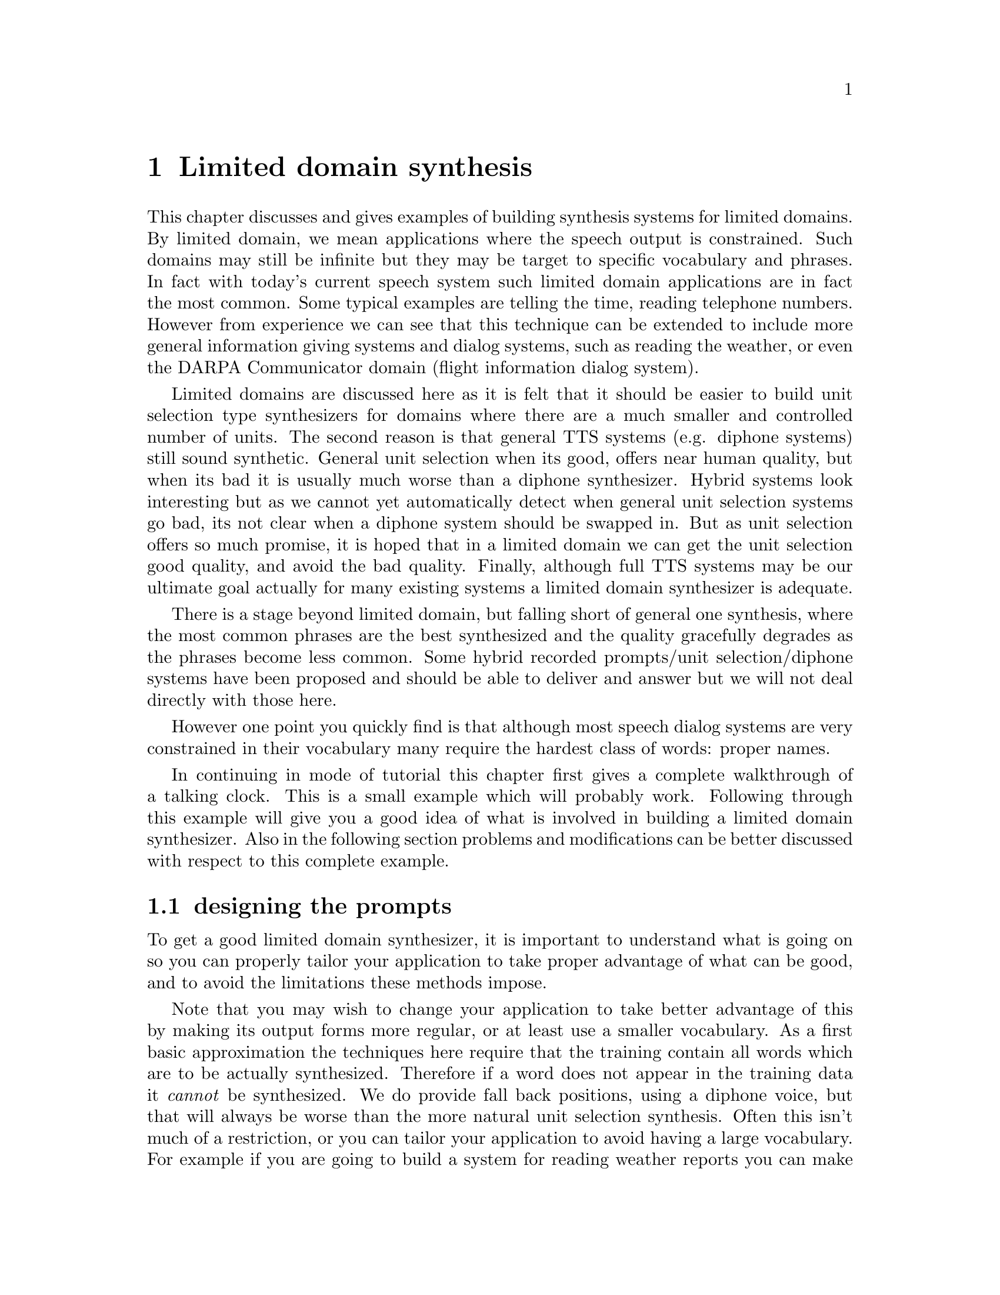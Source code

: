@chapter Limited domain synthesis

@cindex limited domain synthesis
@cindex restricted domain synthesis
This chapter discusses and gives examples of building synthesis systems
for limited domains.  By limited domain, we mean applications where the
speech output is constrained.  Such domains may still be infinite but
they may be target to specific vocabulary and phrases.  In fact with
today's current speech system such limited domain applications are in
fact the most common.  Some typical examples are telling the time,
reading telephone numbers.  However from experience we can see that this
technique can be extended to include more general information giving
systems and dialog systems, such as reading the weather, or even the
DARPA Communicator domain (flight information dialog system).

Limited domains are discussed here as it is felt that it should be easier
to build unit selection type synthesizers for domains where there are a
much smaller and controlled number of units.  The second reason is that
general TTS systems (e.g. diphone systems) still sound synthetic.
General unit selection when its good, offers near human
quality, but when its bad it is usually much worse than a diphone
synthesizer.  Hybrid systems look interesting but as we cannot yet
automatically detect when general unit selection systems go bad, its not
clear when a diphone system should be swapped in.  But as unit selection
offers so much promise, it is hoped that in a limited domain we can get
the unit selection good quality, and avoid the bad quality.  Finally,
although full TTS systems may be our ultimate goal actually for many
existing systems a limited domain synthesizer is adequate.

There is a stage beyond limited domain, but falling short of general
one synthesis, where the most common phrases are the best synthesized
and the quality gracefully degrades as the phrases become less common.
Some hybrid recorded prompts/unit selection/diphone systems have been
proposed and should be able to deliver and answer but we will not deal
directly with those here.

However one point you quickly find is that although most speech dialog
systems are very constrained in their vocabulary many require the
hardest class of words: proper names.

In continuing in mode of tutorial this chapter first gives a complete
walkthrough of a talking clock.  This is a small example which will
probably work.  Following through this example will give you a good idea
of what is involved in building a limited domain synthesizer.  Also
in the following section problems and modifications can be better 
discussed with respect to this complete example.

@section designing the prompts

To get a good limited domain synthesizer, it is important to understand
what is going on so you can properly tailor your application to take
proper advantage of what can be good, and to avoid the limitations these
methods impose.

Note that you may wish to change your application to take better
advantage of this by making its output forms more regular, or at least
use a smaller vocabulary.  As a first basic approximation the techniques
here require that the training contain all words which are to be
actually synthesized.  Therefore if a word does not appear in the
training data it @emph{cannot} be synthesized.  We do provide fall back
positions, using a diphone voice, but that will always be worse than the
more natural unit selection synthesis.  Often this isn't much of a
restriction, or you can tailor your application to avoid having a large
vocabulary.  For example if you are going to build a system for reading
weather reports you can make the weather reports not actually name the
city/town they refer to and just use phrases like "This city ..." and
depend of context for the user to know which actually city is being
talked about.  

Of course many speech applications have limited vocabularies in all but
a very few places.  Proper names such as places, people, movie names,
etc are in general complete open classes.  Building a speech application
around those aspects isn't easy and may make a limit domain synthesizer
just impractical.  But it should be noted that those open classes are
also the classes that more general synthesizers will often fail on too.
Some hybrid system may better solve that, which we will not really deal
with here.

For almost closed class, recording and modify the data may be a solution
but we have not yet got enough experience to comment on this yet but we
feel that may be a reasonable compromise.  

The most difficult part of building a limited domain synthesizer is
designed the database to record that best covers what you wish the
synthesizer to say.  Sometimes this is fairly easy in that you
wish the synthesizer to simple read utterances in a very standard
form where slot will be filled with varying values (such as, dates
numbers etc.)  Such as
@example
The area code you require is NUMBER NUMBER NUMBER.
@end example
The prompts can be devised to fill in values for each of the NUMBER
variables.  

More complex utterance can still be viewed in this way
@example
The weather at TIME on DATE: outlook OUTLOOK, NUMBER degrees.
@end example
But once we move into more general dialog its appears initially harder to
properly find the utterances that cover the domain.

The first important observation to make is that in such systems where
limited domain synthesis is practical the phrases to be spoken are
almost certainly generated by a computer.  That is there exists an
explicit function which the language generated by the applications.  In
some case this will take the form of an explicit grammar.  In this case
we can use that grammar to generate phrase language and then select from
them utterance that adequately cover the domain.  However even when
there is an explicit grammar it usually will not allow explicitly encode
the frequency of each generated utterance.  As we wish to ensure that
the most common phrases are synthesized best we ideally need to know
which utterances are to be synthesized most often to properly select
which utterance to record.

Where a system is already running with a standard synthesizer it is
possible to record what is currently being said and how often.  We can
then use such logs of current system usage to select which utterance
should be in our set of prompts to record.

In practice you will be design the system's output at the same time as
the limited domain synthesizer so some combination, and guessing of the
frequency and cover will be necessary.

In general you should design your databases to have at least 2 (and
probably 5) examples of each word in you vocabulary.  Secondly you
should select utterances that maximise bi-gram coverage.  That is try to
ensure as many different word-word pairings over your corpus.  We have
used techniques based on these recommendations to greedily select
utterances from larger corpora to record.

@section customizing the synthesizer front end

Once you decided on a set of utterances that appropriately cover the
domain you also need to consider how those particular text strings are
synthesized.  For example if the data contains flight numbers, dates,
times etc, you must ensure that festival properly renders those.  As we
are discussing a limited domain the distribution of token types will be
different from standard text but also more constrained so simple changes
to the lexicon, token to word rules, etc. will allow properly synthesis
of these utterances.

One particular area of customization we have noted is worthwhile is that
of phrasing.  It seems important to explicitly mark phrasing in the
prompts, and have the speaker follow such phrasing as it allows for much
better joins in unit selection, as well as consist prosody from the
speaker.  Thus in the default code provided below the normal phrasing
module in festival is replaced with one that treat punctuation as phrasal
markers.

@section autolabelling issues

We currently use autolabel the recorded prompts using the alignment
technique based on @cite{malfrere97} that we discussed above for diphone
labelling.  Although this technique works its is not as robust for
general speech as it is for carefully articulated nonsense words.
Specifically this technique does not allow for alternative pronunciations
which are common.

Ideally we should use a more generally speech recognition systems.  In
fact for labelling of unit selection database the bets results would be
to train a recognition using Baum-Welch on the database until
convergence.  This would give the most consistent labelling.  We have
started initial experiments with using the open source CMU Sphinx
recognition system are are likely to provide scripts to do this in later
releases.

In the mean time the greatest problem in predict phone list must be the
same (or very similar) to what was actually spoken.  This can be
achieved by a knowledge speaker, and by customizing the front end of the
synthesizer so it produces more natural segments.

Two observations are worth mentioning here.  First if the synthesizer
makes a mistake in pronunciation and the human speaker does not we
have found the things may work out anyway.  For example we found
the word "hwy" appeared in the prompts, which the synthesizer
pronounced as "H W Y" while the speaker said "highway".  The forced
alignment however cause the phones in the pronunciation of the letters
"H W Y" to be aligned with the phones in "highway" thus on selection 
appropriate, though misnamed, phones were selected.  However you should
@emph{depend} on such compound errors.

The second observation is that festival includes prediction of vowel
reduction.  We are beginning to feel that such prediction is unnecessary
in limited domain synthesizer or in unit selection in general.  This
vowel variation can itself be achieve but the clustering technique
themselves and hence allows a reasonable back-off selection strategy
than making firm type decisions.

@section unit size and type

The basic cluster unit selection code available in festival uses
segments as the size of unit.  However the acoustic distance measure
used in cluster uses significant portions of the previous segment.  Thus
the cluster unit selection effectively selects diphones from the
database.  

The type of units the cluster selection code uses is based on the
segment name, by default.  In the case of limited domain synthesis we
have found that constraining this further gives both better, and faster
synthesis.  Thus we allow for the unit type to be defined by an
arbitrary feature.  In the default limited domain set up
we use 
@example
SEGMENT_WORD
@end example
That is, the segment plus the word the segment comes from.  Note
this doesn't mean we are doing @emph{word} concatenation in our
synthesizer.  We are still selecting phone units but that the
these phone are differentiated depending on the word they come from
thus a /t/ from the word "unit" cannot be used to synthesis a /t/ in 
"table".  The primary reason for us doing this was to cut down
the search, though it notable improves synthesis quality to.  As we
have constructed the database to have good coverage this is a practical
thing to do.

The feature function @code{clunit_name} constructs the unit type for a
particular segment item.  We have provided the above default (segment
name plus (downcased) word name), but it is easy to extend this.

In one domain we have worked in we wish to differentiate between words
in different prosody contexts.  Particularly we wished to mark words us
"questionable" so we can ask users for confirmation.  To do this we
marked the "questionable" words in the prompts with a question mark
prefix.  We then recorded them with appropriate intonation and then
defined our @code{clunit_name} function in include "C_" is the word was
prefixed by a question mark.  For example the following two prompts
will be read in a different manner
@example
theater is Squirrel Hill Theater
theater is ?Squirrel ?Hill ?Theater
@end example
Likewise in unit selection the units in the word "Squirrel" will not be
used to synthesize the word "?Squirrel" and vice versa.  Although crude,
this does give simple control over prosody variation though this technique
can require the vocabulary of the units to increase to where this
technique ceases to be practical.

It would be good if this technique had a back-off strategy where if no
unit can be found for a particular word it would allow other words to
contribute candidates.  This is ultimately what general unit selection
is.  We do consider this our goal in unit type but in the interest of
building quick and reliable limited domain synthesizers we do not yet do
this but consider it an area we will experiment with.  One specific area
that only partially cross this line is in the synthesis of numbers.  It
seem very reasonable to allow selection of units from simple numbers
(e.g. "seven" and "seventy") but we have not experimented on that yet.

One further important point should be highlights about this method
for defining unit types.  Although including the word name in the unit
name does greatly encourage whole words to be selected it does not
mean that joins in the synthesize utterances only occur at word 
boundaries.  It is common that contiguous units are selection from
different occurrences of the same word.  Mid-word (e.g. within
vowels, or at stops) joins at stable places are common.  The optimal
coupling technique selects the best place within a word for the cross
over between two different parts of the database.

@section using limited domain synthesizers

The goal of building such limited domain synthesizer is not just
to show off good synthesis.  We followed this route as we see this
as a very practical method for building speech output systems.

For practical reasons, the default configures includes the possibility of
a back-up voice that will be called to do synthesis if the limited
domain synthesizer fails, which for this default setup means the phrase
includes a out of vocabulary word.  It would perhaps be more useful if
the fall position just required synthesis of the out of vocabulary word
itself rather than the whole phrase, but that isn't as trivial as it
might be.  The limit domain synthesis does not prosody modification of
the selections, except for pitch smooth at joins, thus slotting in a
diphone one word would sound very bad.  At present each limited domain
synthesizer has an explicitly defined @code{closest_voice}.  This voice
is used when the limited domain synthesis fails and also when generating
the prompts, which can be looked upon as absolute minimal case when the
synthesizer has no data to synthesize from.

There are also issues in speed here, which we are still trying to
improve.  This technique should in fact be fast but it is still slower
than our diphone synthesizer.  One significant reason is the cost if
finding the optimal join put in selected units.  Also this synthesizer
technique require more memory that diphones as the cepstrum parameters
for the whole database are required at run time, in addition to the full
waveforms.  These issues we feel can and should be addressed as these
techniques are not fundamentally computationally expensive so we intend
to work on these aspect in later releases.

@section Telling the time

@cindex talking clock
Festival includes a very simple little script that speaks the current
time (@file{festival/examples/saytime}).  This section explains how to
replace the synthesizer used from this script with one that talks with
your own voice.  This is an extreme example of a limited domain
synthesizer but it is a good example as it allows us to give
a walkthrough of the stages involved in building a limited domain
synthesizer.  This example is also small enough that it can
be done in well under an hour.

Following through this example will give a reasonable understanding
of the relative importance of many important steps in the voice
building process.

The following tasks are required:
@itemize @bullet
@item Designing the prompts
@item Customized the synthesizer front end
@item Recording the prompts
@item Autolabelling the prompts
@item Building utterance structures for recorded utterances
@item Extracting pitchmark and building LPC coefficients
@item Building a clunit based synthesizer from the utterances
@item Testing and tuning
@end itemize

Before starting set the environment variables @file{FESTVOXDIR} and
@file{ESTDIR} to the directories which contain the festvox distribution
and the Edinburgh Speech Tools respectively.  Under bash and other good
shells this may be done by commands like
@example
export FESTVOXDIR=/home/awb/projects/festvox
export ESTDIR=/home/awb/projects/1.4.1/speech_tools
@end example
In earlier releases we only offered a command line based method for
building voices and limited domain synthesizers.  In order to make the
process easier and less prone to error we have introduced and graphical
front end to these scripts.  This front end is called
@code{pointyclicky} (as it offers a pointy-clicky interface).  It is
particularly useful in the actual prompting and recording.  Although
@code{pointyclicky} is the recommend route in the section we go through the
process step by step to give a better understanding of what is required
and where problems may lie that require attention.

A simple script is provided setting up the basic directory structure
and copying in some default parameter files.  The festvox distribution
includes all the setup for the time domain.  When building
for your domain, you will need to provide the file @file{etc/DOMAIN.data}
contains your prompts (as described below).
@example
mkdir ~/data/time
cd ~/data/time
$FESTVOXDIR/src/ldom/setup_ldom cmu time awb
@end example
As in the definition of diphone databases we require three identifiers
for the voice.  These are (loosely) institution, domain and speaker.
Use @file{net} if you feel there isn't an appropriate institution for
you, though we have also use the project name that the voice is being
build for here.  The domain name seems well defined.  For speaker name
we have also used style as opposed to speaker name.  The primary reason
for these to so that people do not all build limited domain synthesizer
with the same thus making it not possible to load them into the same
instance of festival.

This setup script makes the directories and copies basic scheme 
files into the @file{festvox/} directory.  You may need to
edit these files later.

@subsection Designing the prompts

In this @code{saytime} example the basic format of the utterance is
@example
The time is now, <exactness> <minute info> <hour info>, in the <day info>.
@end example
For example
@example
The time is now, a little after five to ten, in the morning.
@end example
In all there are 1152 (4x12x12x2) utterances (although there are
three possible day info parts (morning, afternoon and evening) they
only get 12 hours, 6 hours and 6 hours respectively).  Although it
would technically be possible to record all of these we wish to reduce
the amount of recording to a minimum.  Thus what we actually do is 
ensure there is at least one example of each value in each slot.

Here is a list of 24 utterances that should cover the main
variations.
@example
The time is now, exactly five past one, in the morning
The time is now, just after ten past two, in the morning
The time is now, a little after quarter past three, in the morning
The time is now, almost twenty past four, in the morning
The time is now, exactly twenty-five past five, in the morning
The time is now, just after half past six, in the morning
The time is now, a little after twenty-five to seven, in the morning
The time is now, almost twenty to eight, in the morning
The time is now, exactly quarter to nine, in the morning
The time is now, just after ten to ten, in the morning
The time is now, a little after five to eleven, in the morning
The time is now, almost twelve.
The time is now, just after five to one, in the afternoon
The time is now, a little after ten to two, in the afternoon
The time is now, exactly quarter to three, in the afternoon
The time is now, almost twenty to four, in the afternoon
The time is now, just after twenty-five to five, in the afternoon
The time is now, a little after half past six, in the evening
The time is now, exactly twenty-five past seven, in the evening
The time is now, almost twenty past eight, in the evening
The time is now, just after quarter past nine, in the evening
The time is now, almost ten past ten, in the evening
The time is now, exactly five past eleven, in the evening
The time is now, a little after quarter to midnight.
@end example
These examples are first put in the prompt file with an utterance
number and the prompt in double quotes like this.
@example
(time0001 "The time is now ...")
(time0002 "The time is now ...")
(time0003 "The time is now ...")
...
@end example
These prompt should be put into @file{etc/DOMAIN.data}.  This file is
used by many of the following sub-processes.

@subsection Recording the prompts

@cindex recording prompts
The best way to record the prompts is to use a professional speaker in a
professional recording studio (anechoic chamber) using dual channel (one
for audio and the other for the electroglottograph signal) direct to
digital media using a high quality head mounted microphone.

However most of us don't have such equipment (or voice talent) so
readily available so whatever you do will probably have to be a
compromise.  The head mounted mike requirement is the cheapest to meet
and it is pretty important so you should at least meet that requirement.
Anechoic chambers are expensive, and even professional recording studios
aren't easy to access (though most Universities will have some such
facilities).  It is possible to do away with the EGG reading if
a little care is taken to ensure pitchmarks are properly extracted 
from the waveform signal alone.

We have been successful in recording with a standard PC using a standard
soundblaster type 16bit audio card though results do vary from machine
to machine.  Before attempting this you should record a few examples on
the PC to see how much noise is being picked up by the mike.  For example
try the following
@example
$ESTDIR/bin/na_record -f 16000 -time 5 -o test.wav -otype riff
@end example
@cindex displaying spectragrams
@cindex spectragrams
@cindex emulabel
This will record 5 seconds from the microphone in the machine you run
the command on.  You should also do this to test that the microphone
is plugged in (and switched on).  Play back the recorded wave with
@file{na_play} and perhaps play with the mixer levels until you get
the least background noise with the strongest spoken signal.  Now
you should display the waveform to see (as well as hear) how much
noise is there.
@example
$FESTVOXDIR/src/general/display_sg test.wav
@end example
This will display the waveform and its spectrogram.  Noise will show up
in the silence (and other) parts.

@cindex noise in recording
There a few ways to reduce noise.  Ensure the microphone cable isn't
wrapped around other cables (especially power cables).  Turning the
computer 90 degrees may help and repositioning things can help too.
Moving the sound board to some other slot in the machine can also help
as well as getting a different microphone (even the same make).

There is a large advantage in recording straight to disk as it allows
the recording to go directly into right files.  Doing off-line recording
(onto DAT) is better in reducing noise but transferring it to disk and
segmenting it is a long and tedious process.

Once you have checked your recording environment you can proceed with
the build process.

First generate the prompts with the command
@example
festival -b festvox/build_ldom.scm '(build_prompts "etc/time.data")'
@end example
and prompt and record them with the command
@example
bin/prompt_them etc/time.data
@end example
You may or may not find listening to the prompts before speaking
useful.  Simply displaying them may be adequate for you (if so 
comment out the @file{na_play} line in @file{bin/prompt_them}).

@subsection Autolabelling the prompts

The recorded prompt can be labelled by aligning them against
the synthesize prompts.  This is done by the command
@example
bin/make_labs prompt-wav/*.wav
@end example
If the utterances are long (> 10 seconds of speech) you may require lots
of swap space to do this stage (this could be fixed).

@cindex emulabel
@cindex fixing labels
Once labelled you should check that they are labelled
reasonable.  The labeller typically gets it pretty much correct,
or very wrong, so a quick check can often save time later.  You 
can check the database using the command
@example
emulabel etc/emu_lab
@end example
Once you are happy with the labelling you can construct the
whole utterance structure for the spoken utterances.  This is done
by combining the basic structure from the synthesized prompts and
the actual times from the automatically labelled ones.  This
can be done with the command
@example
festival -b festvox/build_ldom.scm '(build_utts "etc/time.data")'
@end example

@subsection Extracting pitchmarks and building LPC coefficients

@cindex extracting pitchmarks
Getting good pitchmarks is important to the quality of the synthesis,
see @ref{Extracting pitchmarks from waveforms} for more detailed
discussion on this issue.  For the limited domain synthesizers the
pitch extract is a little less crucial that for diphone collection.
Though spending a little time on this does help.

If you have recorded EGG signals the you can use @file{bin/make_pm}
from the @file{.lar} files.  Note that you may need to add (or remove)
the option @file{-inv} depending on the updownness of your EGG signal.
However so far only the CSTR larygnograph seems to produce inverted
signals so the default should be adequate.  Also note the
parameters that specify the pitch period range, @file{-min} and @file{max}
the default setting are suitable for a male speaker, for a female you
should modify these to something like
@example
-min 0.0033 -max 0.0875 -def 0.005
@end example
The changing from a range of (male) 200Hz-80Hz with a default of
100Hz, to a female range of 300Hz-120Hz and default of 200Hz.

@cindex epoch
If you don't have an EGG signal you must extract the pitch from the
waveform itself.  This works though may require a little modification of
parameters, and it is computationally more expensive (and wont be as
exact as from an EGG signal).  There are two methods, one
using Entropic's @file{epoch} program which work pretty well
without tuning parameters.  The second is to use the free Speech
Tools program @file{pitchmark}.  The first is very computationally
expensive, and as Entropic is no longer in existence, the program
is no longer available (though rumours circulate that it may
appear again for free).  To use @file{epoch} use the program
@example
bin/make_pm_epoch wav/*.wav
@end example
To use @file{pitchmark} use the command
@example
bin/make_pm_wave wav/*.wav
@end example
As with the EGG extraction @file{pitchmark} uses parameters to specify
the range of the pitch periods, you should modify the parameters to best
match your speakers range.  The other filter parameters also 
can make a different to the success.   Rather than try to explain
what changing the figures mean (I admit I don't fully know), the
best solution is to explain what you need to obtain as a result.

Irrespective of how you extract the pitchmarks we have found that
a post-processing stage that moves the pitchmarks to the nearest
peak is worthwhile.  You can achieve this by
@example
bin/make_pm_fix pm/*.pm
@end example

@cindex upside down waveforms
@cindex waveform inversion
@cindex inverted waveforms
At this point you may find that your waveform file is upside down.
Normally this wouldn't matter but due to the basic signal processing
techniques we used to find the pitch periods upside down signals confuse
things.  People tell me that it shouldn't happen but some recording
devices return an inverted signal.  From the cases we've seen the same
device always returns the same form so if one of your recordings is
upside down all of them probably are (though there are some published
speech databases e.g. BU Radio data, where a random half are upside
down).  

In general the higher peaks should be positive rather than negative.
If not you can invert the signals with the command
@example
for i in wav/*.wav
do
   ch_wave -scale -1.0 $i -o $i
done
@end example
If they are upside, invert them and re-run the pitch marking.  (If
you do invert them it is not necessary to re-run the segment labelling.)

Power normalization can help too.  This can be done globally by the
function
@example
bin/simple_powernormalize wav/*.wav
@end example
This should be sufficient for full sentence examples.  In the diphone
collection we take greater care in power normalization but that vowel
based technique will be too confused by the longer more varied examples.

@cindex MELCEP parameterizations
@cindex MFCC
Once you have pitchmarks, next you need to generate the pitch
synchronous MELCEP parameterization of the speech used in building the
cluster synthesizer.
@example
bin/make_mcep wav/*.wav
@end example

@subsection Building a clunit based synthesizer from the utterances

Building a full clunit synthesizer is probably a little bit of over kill
but the technique basically works.  See @ref{Unit selection databases}
for a more detailed discussion of this technique.  The basic
parameter file @file{festvox/time_build.scm}, is reasonable as
a start.
@example
festival -b festvox/build_ldom.scm '(build_clunits "etc/time.data")'
@end example
If all goes well this should create a file
@file{festival/clunits/cmu_time_awb.catalogue} and set of index trees in
@file{festival/trees/cmu_time_awb_time.tree}.

@subsection Testing and tuning 

To test the new voice start Festival as
@example
festival festvox/cmu_time_awb_ldom.scm '(voice_cmu_time_awb_ldom)'
@end example
The function @file{(saytime)} can now be called and it should
say the current time, or @code{(saythistime "11:23")}.

Note this synthesizer can @emph{only} say the phrases that it has phones
for which basically means it can only say the time in the format given
at the start of this chapter.  Thus although you can
use @file{SayText} you can only five it text in the write form
if you expect it to works.  That's what limited domain synthesis
is.

A full directory structure of this example with the recordings and
parameters files is available at @url{http://www.festvox.org/examples/cmu_time_awb_ldom/}.  And an on-line demo of this voice in that directory is
available at @url{http://www.festvox.org/ldom/index.html}.

@section Making it better

The above walkthough is to give you a basic idea of the stages involved in
building a limited domain synthesizer.  The quality of a limited domain
synthesizer will most likely be excellent in parts and very bad in
others which is typical of techniques like this.  Each stage is, of
course, more complex than this and there are a number of things that can
be done to improve it.

For limited domain synthesize it should be possible to correct 
the errors such that it is excellent always.  To do so though requires
being able to diagnose where the problems are.  The most
likely problems are listed here
@itemize @bullet
@item Mis-labelling
Due to lipsmacks, and other reasons the labelling may not be correct.
The result may the wrong, extra or missing segments in the synthesized
utterance.  Using @file{emulabel} you can check and hand correct the
labels.
@item Mis-spoken data
The speaker may have made a mistake in the content.  This can often
happen even when the speaker is careful.  Mistakes can be actual
content (it is easy to read a list of number wrongly), but also
hesitations and false starts can make the recording bad.  Also note
that inconsistent prosodic variation can also affect the synthesis
quality.   Re-recording can be considered for bad examples,
or you can delete them from the @file{etc/LDOM.data} list, assuming
there is enough variation in the rest of the examples to ensure
proper coverage of the domain.
@item Bad pitchmarking
Automatic pitchmarking is not really automatic.  It is very worthwhile
checking to see if it is correct and re-running the pitchmarking with
better parameters until it is better.  (We need better documentation
here on how to know what "correct" is.)
@item Looking at the data
There is never a substitute for actually looking at the data.  Use
@file{emulabel} to actually look at the recorded utterances and see what
the labelling is.  Ensure these match and files haven't got out of
order.  Look at a random selection not just the first example.
@item Improving the unit clustering
The clustering techniques and the features used here are pretty generic
and by no means optimal.  Even for the simple example given here it is
not very good.  See the chapter on @ref{Unit selection databases} for
more discussion on this.  Adding new features for use in cluster may
help a lot.
@end itemize
The line between limited domain synthesis and unit selection is fuzzy.
The more complex and varied the phrases you synthesize are, the more
difficult it is to produce reliable synthesis.

